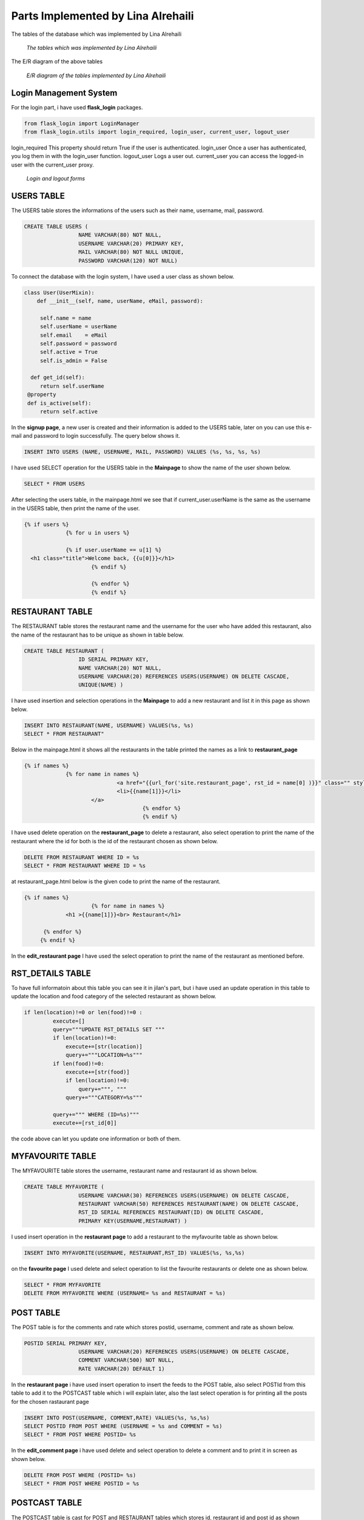 Parts Implemented by Lina Alrehaili
================================

The tables of the database which was implemented by Lina Alrehaili

.. figure:: images/Lina/lina_tables.png
     :scale: 100 %
     :alt: tables

     *The tables which was implemented by Lina Alrehaili*

The E/R diagram of the above tables

.. figure:: images/Lina/lina-er.png
     :scale: 100 %
     :alt: tables

     *E/R diagram of the tables implemented by Lina Alrehaili*
     
Login Management System
-----------------------
For the login part, i have used **flask_login** packages.

.. code-block:: python

   from flask_login import LoginManager
   from flask_login.utils import login_required, login_user, current_user, logout_user

login_required This property should return True if the user is authenticated.
login_user Once a user has authenticated, you log them in with the login_user function.
logout_user Logs a user out.
current_user you can access the logged-in user with the current_user proxy.

.. figure:: images/Lina/log-forms.png
     :scale: 100 %
     :alt: log_forms

     *Login and logout forms*
     
USERS TABLE
-----------
The USERS table stores the informations of the users such as their name, username, mail, password.

.. code-block:: sql

   CREATE TABLE USERS (
                    NAME VARCHAR(80) NOT NULL,
                    USERNAME VARCHAR(20) PRIMARY KEY,
                    MAIL VARCHAR(80) NOT NULL UNIQUE,
                    PASSWORD VARCHAR(120) NOT NULL)

To connect the database with the login system, I have used a user class as shown below. 

.. code-block:: python

   class User(UserMixin):
       def __init__(self, name, userName, eMail, password):

        self.name = name
        self.userName = userName
        self.email    = eMail
        self.password = password
        self.active = True
        self.is_admin = False
    
     def get_id(self):
        return self.userName
    @property
    def is_active(self):
        return self.active


In the **signup page**, a new user is created and their information is added to the USERS table, later on you can use this e-mail and password to login successfully. 
The query below shows it.

.. code-block:: sql

   INSERT INTO USERS (NAME, USERNAME, MAIL, PASSWORD) VALUES (%s, %s, %s, %s)
   
I have used SELECT operation for the USERS table in the **Mainpage** to show the name of the user shown below.

.. code-block:: sql

   SELECT * FROM USERS
   
After selecting the users table, in the mainpage.html we see that if current_user.userName is the same as the username in the USERS table, then print the name of the user.

.. code-block:: html
 
   {% if users %}
          	{% for u in users %}

		{% if user.userName == u[1] %}
     <h1 class="title">Welcome back, {{u[0]}}</h1>
			{% endif %}

			{% endfor %}
			{% endif %} 
 
RESTAURANT TABLE
-----------------

The RESTAURANT table stores the restaurant name and the username for the user who have added this restaurant, also the name of the restaurant has to be unique as shown in table below.

.. code-block:: sql

   CREATE TABLE RESTAURANT (
                    ID SERIAL PRIMARY KEY,
                    NAME VARCHAR(20) NOT NULL,
                    USERNAME VARCHAR(20) REFERENCES USERS(USERNAME) ON DELETE CASCADE,
                    UNIQUE(NAME) )

I have used insertion and selection operations in the **Mainpage** to add a new restaurant and list it in this page as shown below.


.. code-block:: sql

   INSERT INTO RESTAURANT(NAME, USERNAME) VALUES(%s, %s)
   SELECT * FROM RESTAURANT"
   
Below in the mainpage.html it shows all the restaurants in the table printed the names as a link to **restaurant_page** 
 
.. code-block:: html
 
   {% if names %}
          	{% for name in names %}
				<a href="{{url_for('site.restaurant_page', rst_id = name[0] )}}" class="" style= "font-size: 15px">
	         		<li>{{name[1]}}</li>
	       		</a>
					{% endfor %}
					{% endif %}
          
I have used delete operation on the **restaurant_page** to delete a restaurant, also select operation to print the name of the restaurant where the id for both is the id of the restaurant chosen as shown below.

.. code-block:: sql

   DELETE FROM RESTAURANT WHERE ID = %s
   SELECT * FROM RESTAURANT WHERE ID = %s
   
at restaurant_page.html below is the given code to print the name of the restaurant.

.. code-block:: html

   {% if names %}
			{% for name in names %}
		<h1 >{{name[1]}}<br> Restaurant</h1>

	 {% endfor %}
  	{% endif %}
   
In the **edit_restaurant page** I have used the select operation to print the name of the restaurant as mentioned before.

RST_DETAILS TABLE
-----------------
To have full informatoin about this table you can see it in jilan's part, but i have used an update operation in this table to update the location and food category of the selected restaurant as shown below.

.. code-block:: sql

   if len(location)!=0 or len(food)!=0 :
            execute=[]
            query="""UPDATE RST_DETAILS SET """
            if len(location)!=0:
                execute+=[str(location)]
                query+="""LOCATION=%s"""
            if len(food)!=0:
                execute+=[str(food)]
                if len(location)!=0:
                    query+=""", """
                query+="""CATEGORY=%s"""

            query+=""" WHERE (ID=%s)"""
            execute+=[rst_id[0]]
            
the code above can let you update one information or both of them.
 
MYFAVOURITE TABLE
------------------

The MYFAVOURITE table stores the username, restaurant name and restaurant id as shown below.

.. code-block:: sql

   CREATE TABLE MYFAVORITE (
                    USERNAME VARCHAR(30) REFERENCES USERS(USERNAME) ON DELETE CASCADE,
                    RESTAURANT VARCHAR(50) REFERENCES RESTAURANT(NAME) ON DELETE CASCADE,
                    RST_ID SERIAL REFERENCES RESTAURANT(ID) ON DELETE CASCADE,
                    PRIMARY KEY(USERNAME,RESTAURANT) )
                    
I used insert operation in the **restaurant page** to add a restaurant to the myfavourite table as shown below.

.. code-block:: sql

   INSERT INTO MYFAVORITE(USERNAME, RESTAURANT,RST_ID) VALUES(%s, %s,%s)
   
on the **favourite page** I used delete and select operation to list the favourite restaurants or delete one as shown below.

.. code-block:: sql

   SELECT * FROM MYFAVORITE
   DELETE FROM MYFAVORITE WHERE (USERNAME= %s and RESTAURANT = %s)
   
POST TABLE
----------
The POST table is for the comments and rate which stores  postid, username, comment and rate as shown below.

.. code-block:: sql

   POSTID SERIAL PRIMARY KEY,
                    USERNAME VARCHAR(20) REFERENCES USERS(USERNAME) ON DELETE CASCADE,
                    COMMENT VARCHAR(500) NOT NULL,
                    RATE VARCHAR(20) DEFAULT 1)
                    
In the **restaurant page** i have used insert operation to insert the feeds to the POST table, also select POSTId from this table to add it to the POSTCAST table which i will explain later, also the last select operation is for printing all the posts for the chosen rastaurant page

.. code-block:: sql

   INSERT INTO POST(USERNAME, COMMENT,RATE) VALUES(%s, %s,%s)
   SELECT POSTID FROM POST WHERE (USERNAME = %s and COMMENT = %s)
   SELECT * FROM POST WHERE POSTID= %s
   
In the **edit_comment page** i have used delete and select operation to delete a comment and to print it in screen as shown below.

.. code-block:: sql

   DELETE FROM POST WHERE (POSTID= %s)
   SELECT * FROM POST WHERE POSTID = %s
   
POSTCAST TABLE
--------------
The POSTCAST table is cast for POST and RESTAURANT tables which stores id, restaurant id and post id as shown below.

.. code-block:: sql

  CREATE TABLE POSTCAST (
                    ID SERIAL PRIMARY KEY,
                    RSTID INTEGER REFERENCES RESTAURANT(ID) ON DELETE CASCADE,
                    POSTID INTEGER REFERENCES POST(POSTID) ON DELETE CASCADE )
                    
 In the **restaurant page**  I have used the insert operation also delete operation after a restaurant is deleted the POSTCAST with the same restaurant is also deleted, also an importent select operation which will select the post id that have the restaurant id of the chosen restaurant to print all the posts of this restaurant in this page as shown below.
 
.. code-block:: sql

   INSERT INTO POSTCAST(RSTID, POSTID) VALUES(%s, %s)
   DELETE FROM POSTCAST WHERE RSTID = %s
   SELECT POSTID FROM POSTCAST WHERE RSTID = %s
